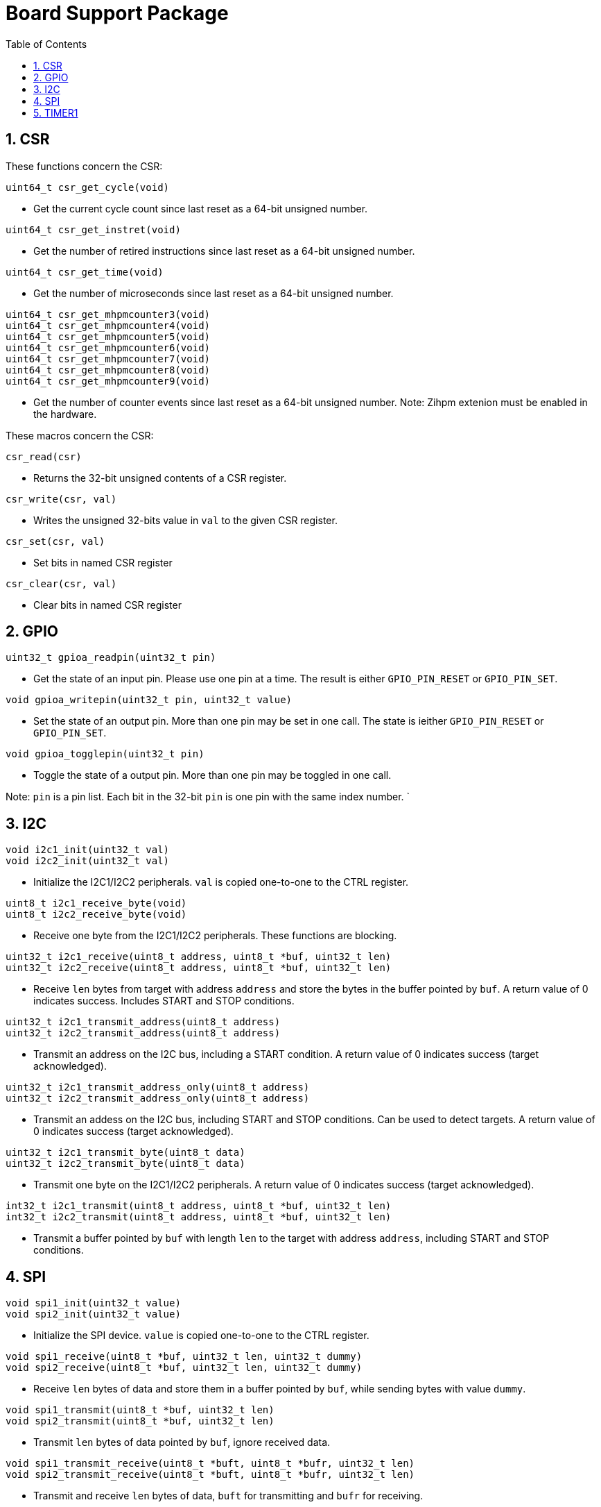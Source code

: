 = Board Support Package
:toc:

:sectnums:

== CSR

These functions concern the CSR:

`uint64_t csr_get_cycle(void)`

* Get the current cycle count since last reset as a 64-bit unsigned number.

`uint64_t csr_get_instret(void)`

* Get the number of retired instructions since last reset as a 64-bit unsigned number.

`uint64_t csr_get_time(void)`

* Get the number of microseconds since last reset as a 64-bit unsigned number.

`uint64_t csr_get_mhpmcounter3(void)` +
`uint64_t csr_get_mhpmcounter4(void)` +
`uint64_t csr_get_mhpmcounter5(void)` +
`uint64_t csr_get_mhpmcounter6(void)` +
`uint64_t csr_get_mhpmcounter7(void)` +
`uint64_t csr_get_mhpmcounter8(void)` +
`uint64_t csr_get_mhpmcounter9(void)`

* Get the number of counter events since last reset as a 64-bit unsigned number. Note: Zihpm extenion must be enabled in the hardware.

These macros concern the CSR:

`csr_read(csr)`

* Returns the 32-bit unsigned contents of a CSR register.

`csr_write(csr, val)`

* Writes the unsigned 32-bits value in `val` to the given CSR register.

`csr_set(csr, val)`

* Set bits in named CSR register

`csr_clear(csr, val)`

* Clear bits in named CSR register


== GPIO

`uint32_t gpioa_readpin(uint32_t pin)`

* Get the state of an input pin. Please use one pin at a time. The result is either `GPIO_PIN_RESET` or `GPIO_PIN_SET`.


`void gpioa_writepin(uint32_t pin, uint32_t value)`

* Set the state of an output pin. More than one pin may be set in one call. The state is ieither `GPIO_PIN_RESET` or `GPIO_PIN_SET`.

`void gpioa_togglepin(uint32_t pin)`

* Toggle the state of a output pin. More than one pin may be toggled in one call.

Note: `pin` is a pin list. Each bit in the 32-bit `pin` is one pin with the same index number.
`

== I2C

`void i2c1_init(uint32_t val)` +
`void i2c2_init(uint32_t val)`

* Initialize the I2C1/I2C2 peripherals. `val` is copied one-to-one to the CTRL register.

`uint8_t i2c1_receive_byte(void)` +
`uint8_t i2c2_receive_byte(void)`

* Receive one byte from the I2C1/I2C2 peripherals. These functions are blocking.

`uint32_t i2c1_receive(uint8_t address, uint8_t *buf, uint32_t len)` +
`uint32_t i2c2_receive(uint8_t address, uint8_t *buf, uint32_t len)`

* Receive `len` bytes from target with address `address` and store the bytes in the buffer pointed by `buf`. A return value of 0 indicates success. Includes START and STOP conditions.

`uint32_t i2c1_transmit_address(uint8_t address)` +
`uint32_t i2c2_transmit_address(uint8_t address)`

* Transmit an address on the I2C bus, including a START condition. A return value of 0 indicates success (target acknowledged).

`uint32_t i2c1_transmit_address_only(uint8_t address)` +
`uint32_t i2c2_transmit_address_only(uint8_t address)`

* Transmit an addess on the  I2C bus, including START and STOP conditions. Can be used to detect targets. A return value of 0 indicates success (target acknowledged).

`uint32_t i2c1_transmit_byte(uint8_t data)` +
`uint32_t i2c2_transmit_byte(uint8_t data)`

* Transmit one byte on the I2C1/I2C2 peripherals. A return value of 0 indicates success (target acknowledged). 

`int32_t i2c1_transmit(uint8_t address, uint8_t *buf, uint32_t len)` +
`int32_t i2c2_transmit(uint8_t address, uint8_t *buf, uint32_t len)`

* Transmit a buffer pointed by `buf` with length `len` to the target with address `address`, including START and STOP conditions.


== SPI

`void spi1_init(uint32_t value)` +
`void spi2_init(uint32_t value)`

* Initialize the SPI device. `value` is copied one-to-one to the CTRL register.

`void spi1_receive(uint8_t *buf, uint32_t len, uint32_t dummy)` +
`void spi2_receive(uint8_t *buf, uint32_t len, uint32_t dummy)`

* Receive `len` bytes of data and store them in a buffer pointed by `buf`, while sending bytes with value `dummy`.

`void spi1_transmit(uint8_t *buf, uint32_t len)` +
`void spi2_transmit(uint8_t *buf, uint32_t len)`

* Transmit `len` bytes of data pointed by `buf`, ignore received data.

`void spi1_transmit_receive(uint8_t *buft, uint8_t *bufr, uint32_t len)` +
`void spi2_transmit_receive(uint8_t *buft, uint8_t *bufr, uint32_t len)`

* Transmit and receive `len` bytes of data, `buft` for transmitting and `bufr` for receiving.

`uint32_t spi1_transfer(uint32_t data)` +
`uint32_t spi2_transfer(uint32_t data)`

* Transmit a datum `data`, which may be any supported size and return the received datum.

`__attribute__((weak)) void spi1_csenable(void)` +
`__attribute__((weak)) void spi2_csenable(void)`


* Weak placeholders for activating the Chip Select signals. The user must override these functions with own functions. These weak functions do nothing.

`__attribute__((weak)) void spi1_csdisable(void)` +
`__attribute__((weak)) void spi2_csdisable(void)`

* Weak placeholders for disabling the Chip Select signals. The user must override these functions with own functions. These weak functions do nothing.


== TIMER1

`void inline timer1_enable(void)`

* Enable TIMER1.

`void inline timer1_disable(void)`

* Disable TIMER1.

`uint32_t inline timer1_getcounter(void)`

* Get the current TIMER1 counter value as a unsigned 32-bit number.

`void inline timer1_setcounter(uint32_t cntr)`

* Set the TIMER1 counter value to the unsigned 32-bit number `cntr`.

`void inline timer1_setcompare(uint32_t cmpt)`

* Set TIMER1 compare T register (CMPT) to the unsigned 32-bit number `cmpt`.

`void inline timer1_enable_interrupt(void)`

* Enable TIMER1 interrupt.

`void inline timer1_disable_interrupt(void)`

* Disable TIMER1 interrupt.

`void inline timer1_clear_interrupt(void)`

* Clear TIMER1 overflow flags, this clears interrupt pending.



More to be added.

